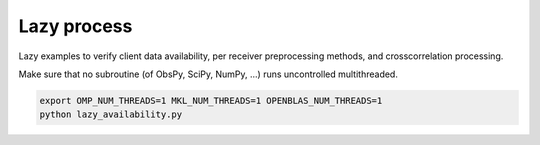 Lazy process
============

Lazy examples to verify client data availability, per receiver preprocessing
methods, and crosscorrelation processing.


Make sure that no subroutine (of ObsPy, SciPy, NumPy, ...) runs uncontrolled
multithreaded.

.. code-block:: console

    export OMP_NUM_THREADS=1 MKL_NUM_THREADS=1 OPENBLAS_NUM_THREADS=1
    python lazy_availability.py
